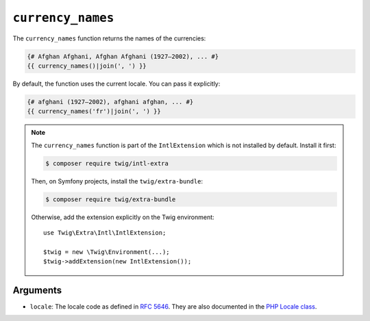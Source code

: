 ``currency_names``
==================

.. versionadded:: 3.5

    The ``currency_names`` function was added in Twig 3.5.

The ``currency_names`` function returns the names of the currencies:

.. code-block:: twig

    {# Afghan Afghani, Afghan Afghani (1927–2002), ... #}
    {{ currency_names()|join(', ') }}
    
By default, the function uses the current locale. You can pass it explicitly:

.. code-block:: twig

    {# afghani (1927–2002), afghani afghan, ... #}
    {{ currency_names('fr')|join(', ') }}

.. note::

    The ``currency_names`` function is part of the ``IntlExtension`` which is not
    installed by default. Install it first:

    .. code-block:: bash

        $ composer require twig/intl-extra

    Then, on Symfony projects, install the ``twig/extra-bundle``:

    .. code-block:: bash

        $ composer require twig/extra-bundle

    Otherwise, add the extension explicitly on the Twig environment::

        use Twig\Extra\Intl\IntlExtension;

        $twig = new \Twig\Environment(...);
        $twig->addExtension(new IntlExtension());

Arguments
---------

* ``locale``: The locale code as defined in `RFC 5646`_. They are also documented in the `PHP Locale class`_.

.. _`RFC 5646`: https://www.rfc-editor.org/info/rfc5646
.. _`PHP Locale class`: https://www.php.net/manual/en/class.locale.php
